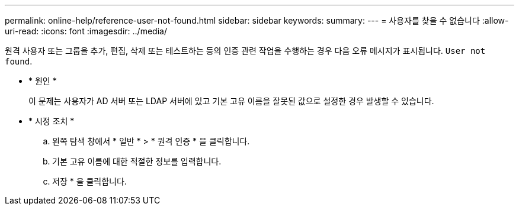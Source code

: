 ---
permalink: online-help/reference-user-not-found.html 
sidebar: sidebar 
keywords:  
summary:  
---
= 사용자를 찾을 수 없습니다
:allow-uri-read: 
:icons: font
:imagesdir: ../media/


[role="lead"]
원격 사용자 또는 그룹을 추가, 편집, 삭제 또는 테스트하는 등의 인증 관련 작업을 수행하는 경우 다음 오류 메시지가 표시됩니다. `User not found`.

* * 원인 *
+
이 문제는 사용자가 AD 서버 또는 LDAP 서버에 있고 기본 고유 이름을 잘못된 값으로 설정한 경우 발생할 수 있습니다.

* * 시정 조치 *
+
.. 왼쪽 탐색 창에서 * 일반 * > * 원격 인증 * 을 클릭합니다.
.. 기본 고유 이름에 대한 적절한 정보를 입력합니다.
.. 저장 * 을 클릭합니다.



